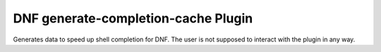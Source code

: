 ====================================
DNF generate-completion-cache Plugin
====================================

Generates data to speed up shell completion for DNF. The user is not supposed to interact with the plugin in any way.
